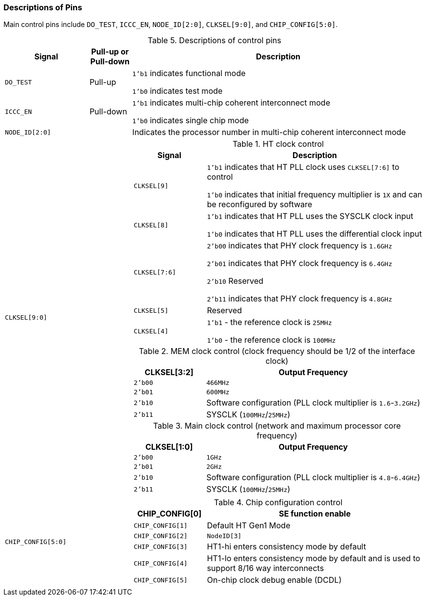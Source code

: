 [[descriptions-of-pins]]
=== Descriptions of Pins

Main control pins include `DO_TEST`, `ICCC_EN`, `NODE_ID[2:0]`, `CLKSEL[9:0]`, and `CHIP_CONFIG[5:0]`.

[[descriptions-of-control-pins]]
.Descriptions of control pins
[%header,cols="2m,1,7"]
|===
d|Signal
|Pull-up or Pull-down
|Description

|DO_TEST
|Pull-up
|`1'b1` indicates functional mode

`1'b0` indicates test mode

|ICCC_EN
|Pull-down
|`1'b1` indicates multi-chip coherent interconnect mode

`1'b0` indicates single chip mode

|NODE_ID[2:0]
|
|Indicates the processor number in multi-chip coherent interconnect mode

|CLKSEL[9:0]
|
a|
.HT clock control
[%header,cols="1m,3"]
!===
d!Signal
d!Description

!CLKSEL[9]
!`1'b1` indicates that HT PLL clock uses `CLKSEL[7:6]` to control

`1'b0` indicates that initial frequency multiplier is `1X` and can be reconfigured by software

!CLKSEL[8]
!`1'b1` indicates that HT PLL uses the SYSCLK clock input

`1'b0` indicates that HT PLL uses the differential clock input

!CLKSEL[7:6]
!`2'b00` indicates that PHY clock frequency is `1.6GHz`

`2'b01` indicates that PHY clock frequency is `6.4GHz` 

`2'b10` Reserved

`2'b11` indicates that PHY clock frequency is `4.8GHz`

!CLKSEL[5]
!Reserved

!CLKSEL[4]
!`1'b1` - the reference clock is `25MHz`

 `1'b0` - the reference clock is `100MHz`
!===

.MEM clock control (clock frequency should be 1/2 of the interface clock)
[%header,cols="1m,3"]
!===
!CLKSEL[3:2]
!Output Frequency

!2'b00
!`466MHz`

!2'b01
!`600MHz`

!2'b10
!Software configuration (PLL clock multiplier is `1.6`-`3.2GHz`)

!2'b11
!SYSCLK (`100MHz`/`25MHz`)
!===

.Main clock control (network and maximum processor core frequency)
[%header,cols="1m,3"]
!===
!CLKSEL[1:0]
!Output Frequency

!2'b00
!`1GHz`

!2'b01
!`2GHz`

!2'b10
!Software configuration (PLL clock multiplier is `4.8`-`6.4GHz`)

!2'b11
!SYSCLK (`100MHz`/`25MHz`)
!===

|CHIP_CONFIG[5:0]
|
a|
.Chip configuration control
[%header,cols="1m,3"]
!===
!CHIP_CONFIG[0]
!SE function enable

!CHIP_CONFIG[1]
!Default HT Gen1 Mode

!CHIP_CONFIG[2]
!`NodeID[3]`

!CHIP_CONFIG[3]
!HT1-hi enters consistency mode by default

!CHIP_CONFIG[4]
!HT1-lo enters consistency mode by default and is used to support 8/16 way interconnects

!CHIP_CONFIG[5]
!On-chip clock debug enable (DCDL)
!===
|===
